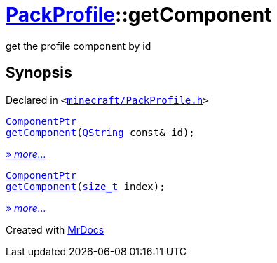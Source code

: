 [#PackProfile-getComponent]
= xref:PackProfile.adoc[PackProfile]::getComponent
:relfileprefix: ../
:mrdocs:


get the profile component by id



== Synopsis

Declared in `&lt;https://github.com/PrismLauncher/PrismLauncher/blob/develop/launcher/minecraft/PackProfile.h#L150[minecraft&sol;PackProfile&period;h]&gt;`

[source,cpp,subs="verbatim,replacements,macros,-callouts"]
----
xref:ComponentPtr.adoc[ComponentPtr]
xref:PackProfile/getComponent-03.adoc[getComponent](xref:QString.adoc[QString] const& id);
----

[.small]#xref:PackProfile/getComponent-03.adoc[_» more..._]#

[source,cpp,subs="verbatim,replacements,macros,-callouts"]
----
xref:ComponentPtr.adoc[ComponentPtr]
xref:PackProfile/getComponent-0f.adoc[getComponent](xref:size_t.adoc[size&lowbar;t] index);
----

[.small]#xref:PackProfile/getComponent-0f.adoc[_» more..._]#



[.small]#Created with https://www.mrdocs.com[MrDocs]#
